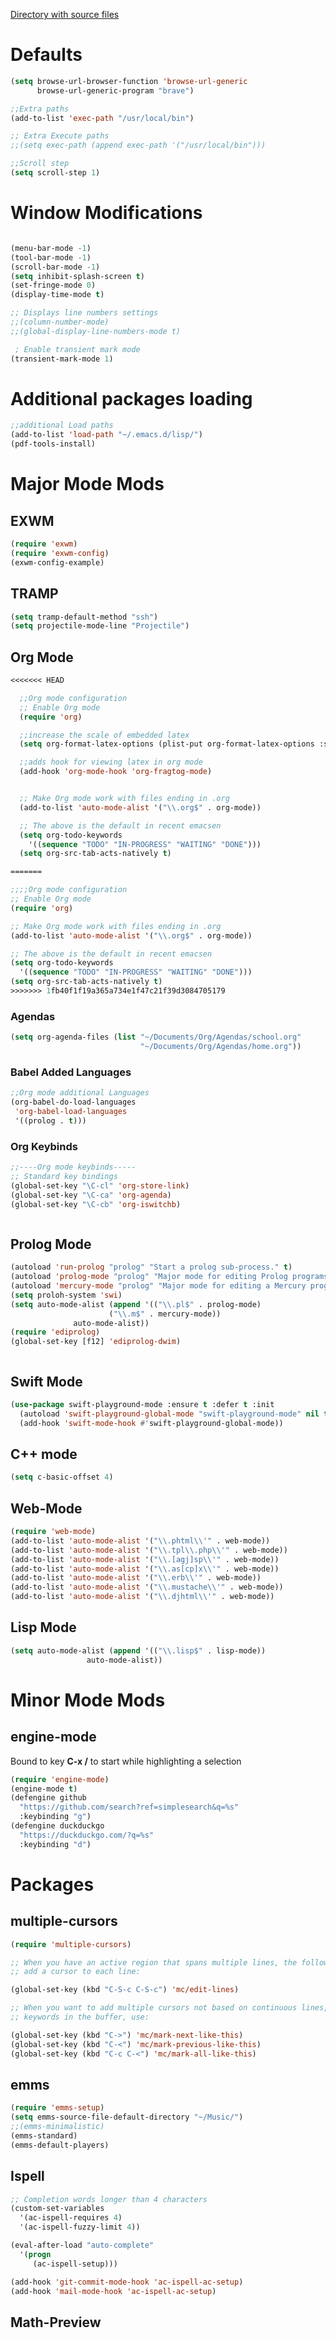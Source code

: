
[[file:/usr/share/emacs/27.1/lisp/][Directory with source files]]
#+STARTUP: overview 

* Defaults
#+BEGIN_SRC emacs-lisp
(setq browse-url-browser-function 'browse-url-generic
      browse-url-generic-program "brave")

;;Extra paths
(add-to-list 'exec-path "/usr/local/bin")

;; Extra Execute paths
;;(setq exec-path (append exec-path '("/usr/local/bin")))

;;Scroll step
(setq scroll-step 1)

#+END_SRC

* Window Modifications
#+BEGIN_SRC emacs-lisp

(menu-bar-mode -1)
(tool-bar-mode -1)
(scroll-bar-mode -1) 
(setq inhibit-splash-screen t)
(set-fringe-mode 0) 
(display-time-mode t)

;; Displays line numbers settings
;;(column-number-mode)
;;(global-display-line-numbers-mode t)

 ; Enable transient mark mode
(transient-mark-mode 1)
#+END_SRC

* Additional packages loading
#+BEGIN_SRC emacs-lisp
;;additional Load paths
(add-to-list 'load-path "~/.emacs.d/lisp/")
(pdf-tools-install)
#+END_SRC
* Major Mode Mods
** EXWM
#+BEGIN_SRC emacs-lisp
(require 'exwm)
(require 'exwm-config)
(exwm-config-example)

#+END_SRC
** TRAMP
#+BEGIN_SRC emacs-lisp
(setq tramp-default-method "ssh")
(setq projectile-mode-line "Projectile")
#+END_SRC

** Org Mode
#+BEGIN_SRC emacs-lisp
<<<<<<< HEAD

  ;;Org mode configuration
  ;; Enable Org mode
  (require 'org)

  ;;increase the scale of embedded latex
  (setq org-format-latex-options (plist-put org-format-latex-options :scale 1.5))

  ;;adds hook for viewing latex in org mode
  (add-hook 'org-mode-hook 'org-fragtog-mode)


  ;; Make Org mode work with files ending in .org
  (add-to-list 'auto-mode-alist '("\\.org$" . org-mode))

  ;; The above is the default in recent emacsen
  (setq org-todo-keywords 
	'((sequence "TODO" "IN-PROGRESS" "WAITING" "DONE")))
  (setq org-src-tab-acts-natively t)

=======

;;;;Org mode configuration
;; Enable Org mode
(require 'org)

;; Make Org mode work with files ending in .org
(add-to-list 'auto-mode-alist '("\\.org$" . org-mode))

;; The above is the default in recent emacsen
(setq org-todo-keywords 
  '((sequence "TODO" "IN-PROGRESS" "WAITING" "DONE")))
(setq org-src-tab-acts-natively t)
>>>>>>> 1fb40f1f19a365a734e1f47c21f39d3084705179
#+END_SRC
*** Agendas
 #+BEGIN_SRC emacs-lisp
 (setq org-agenda-files (list "~/Documents/Org/Agendas/school.org"
                              "~/Documents/Org/Agendas/home.org"))
 #+END_SRC
*** Babel Added Languages
 #+BEGIN_SRC emacs-lisp
 ;;Org mode additional Languages
 (org-babel-do-load-languages
  'org-babel-load-languages
  '((prolog . t)))
 #+END_SRC
*** Org Keybinds
 #+BEGIN_SRC emacs-lisp
 ;;----Org mode keybinds-----
 ;; Standard key bindings
 (global-set-key "\C-cl" 'org-store-link)
 (global-set-key "\C-ca" 'org-agenda)
 (global-set-key "\C-cb" 'org-iswitchb)


 #+END_SRC
 
** Prolog Mode
#+begin_src emacs-lisp
(autoload 'run-prolog "prolog" "Start a prolog sub-process." t)
(autoload 'prolog-mode "prolog" "Major mode for editing Prolog programs." t)
(autoload 'mercury-mode "prolog" "Major mode for editing a Mercury programs." t)
(setq proloh-system 'swi)
(setq auto-mode-alist (append '(("\\.pl$" . prolog-mode)
                      ("\\.m$" . mercury-mode))
		      auto-mode-alist))
(require 'ediprolog)
(global-set-key [f12] 'ediprolog-dwim)
		      

#+end_src
** Swift Mode
#+begin_src emacs-lisp
(use-package swift-playground-mode :ensure t :defer t :init
  (autoload 'swift-playground-global-mode "swift-playground-mode" nil t)
  (add-hook 'swift-mode-hook #'swift-playground-global-mode))
#+end_src
** C++ mode
#+begin_src emacs-lisp
(setq c-basic-offset 4)
#+end_src
** Web-Mode
#+begin_src emacs-lisp
  (require 'web-mode)
  (add-to-list 'auto-mode-alist '("\\.phtml\\'" . web-mode))
  (add-to-list 'auto-mode-alist '("\\.tpl\\.php\\'" . web-mode))
  (add-to-list 'auto-mode-alist '("\\.[agj]sp\\'" . web-mode))
  (add-to-list 'auto-mode-alist '("\\.as[cp]x\\'" . web-mode))
  (add-to-list 'auto-mode-alist '("\\.erb\\'" . web-mode))
  (add-to-list 'auto-mode-alist '("\\.mustache\\'" . web-mode))
  (add-to-list 'auto-mode-alist '("\\.djhtml\\'" . web-mode))
#+end_src
** Lisp Mode
#+begin_src emacs-lisp
  (setq auto-mode-alist (append '(("\\.lisp$" . lisp-mode))
				   auto-mode-alist))
#+end_src
* Minor Mode Mods
** engine-mode
Bound to key *C-x /* to start while highlighting a selection
#+begin_src emacs-lisp
(require 'engine-mode)
(engine-mode t)
(defengine github
  "https://github.com/search?ref=simplesearch&q=%s"
  :keybinding "g")
(defengine duckduckgo
  "https://duckduckgo.com/?q=%s"
  :keybinding "d")
#+end_src
* Packages
** multiple-cursors
#+BEGIN_SRC emacs-lisp
  (require 'multiple-cursors)

  ;; When you have an active region that spans multiple lines, the following will
  ;; add a cursor to each line:
  
  (global-set-key (kbd "C-S-c C-S-c") 'mc/edit-lines)
      
  ;; When you want to add multiple cursors not based on continuous lines, but based on
  ;; keywords in the buffer, use:

  (global-set-key (kbd "C->") 'mc/mark-next-like-this)
  (global-set-key (kbd "C-<") 'mc/mark-previous-like-this)
  (global-set-key (kbd "C-c C-<") 'mc/mark-all-like-this)

#+END_SRC

** emms
#+begin_src emacs-lisp
(require 'emms-setup)
(setq emms-source-file-default-directory "~/Music/")
;;(emms-minimalistic)
(emms-standard)
(emms-default-players)
#+end_src

** Ispell
#+begin_src emacs-lisp
;; Completion words longer than 4 characters
(custom-set-variables
  '(ac-ispell-requires 4)
  '(ac-ispell-fuzzy-limit 4))

(eval-after-load "auto-complete"
  '(progn
     (ac-ispell-setup)))
 
(add-hook 'git-commit-mode-hook 'ac-ispell-ac-setup)
(add-hook 'mail-mode-hook 'ac-ispell-ac-setup)

#+end_src
   
** Math-Preview
#+begin_src emacs-lisp

#+end_src
   
